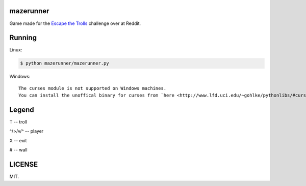 ==========
mazerunner
==========

Game made for the `Escape the Trolls <https://www.reddit.com/r/dailyprogrammer/comments/4vrb8n/weekly_25_escape_the_trolls/>`_ challenge over at Reddit.

=======
Running
=======
Linux: 

.. code:: bash

    $ python mazerunner/mazerunner.py

Windows: ::

   The curses module is not supported on Windows machines. 
   You can install the unoffical binary for curses from `here <http://www.lfd.uci.edu/~gohlke/pythonlibs/#curses>`_.

======
Legend
======
T -- troll

^/>/v/^ -- player

X -- exit

# -- wall

=======
LICENSE
=======
MIT.

